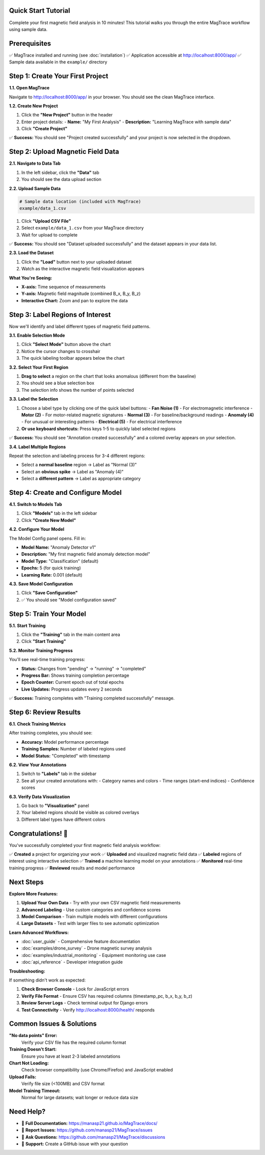 Quick Start Tutorial
===================

Complete your first magnetic field analysis in 10 minutes! This tutorial walks you through the entire MagTrace workflow using sample data.

Prerequisites
=============

✅ MagTrace installed and running (see :doc:`installation`)
✅ Application accessible at http://localhost:8000/app/
✅ Sample data available in the ``example/`` directory

Step 1: Create Your First Project
=================================

**1.1. Open MagTrace**

Navigate to http://localhost:8000/app/ in your browser. You should see the clean MagTrace interface.

**1.2. Create New Project**

.. raw:: html

   <div style="padding: 15px; background: #e3f2fd; border-left: 4px solid #2196f3; margin: 15px 0;">
     <strong>💡 Tip:</strong> Projects help organize your magnetic field analysis work. Each project can contain multiple datasets and trained models.
   </div>

1. Click the **"New Project"** button in the header
2. Enter project details:
   - **Name:** "My First Analysis"
   - **Description:** "Learning MagTrace with sample data"
3. Click **"Create Project"**

✅ **Success:** You should see "Project created successfully" and your project is now selected in the dropdown.

Step 2: Upload Magnetic Field Data
==================================

**2.1. Navigate to Data Tab**

1. In the left sidebar, click the **"Data"** tab
2. You should see the data upload section

**2.2. Upload Sample Data**

.. code-block:: bash

   # Sample data location (included with MagTrace)
   example/data_1.csv

1. Click **"Upload CSV File"**
2. Select ``example/data_1.csv`` from your MagTrace directory
3. Wait for upload to complete

✅ **Success:** You should see "Dataset uploaded successfully" and the dataset appears in your data list.

**2.3. Load the Dataset**

1. Click the **"Load"** button next to your uploaded dataset
2. Watch as the interactive magnetic field visualization appears

**What You're Seeing:**

- **X-axis:** Time sequence of measurements
- **Y-axis:** Magnetic field magnitude (combined B_x, B_y, B_z)
- **Interactive Chart:** Zoom and pan to explore the data

Step 3: Label Regions of Interest
=================================

Now we'll identify and label different types of magnetic field patterns.

**3.1. Enable Selection Mode**

1. Click **"Select Mode"** button above the chart
2. Notice the cursor changes to crosshair
3. The quick labeling toolbar appears below the chart

**3.2. Select Your First Region**

1. **Drag to select** a region on the chart that looks anomalous (different from the baseline)
2. You should see a blue selection box
3. The selection info shows the number of points selected

.. raw:: html

   <div style="padding: 15px; background: #fff3cd; border-left: 4px solid #ffc107; margin: 15px 0;">
     <strong>⚡ Pro Tip:</strong> Look for sudden spikes, drops, or unusual patterns in the magnetic field data. These often indicate interesting phenomena!
   </div>

**3.3. Label the Selection**

1. Choose a label type by clicking one of the quick label buttons:
   - **Fan Noise (1)** - For electromagnetic interference
   - **Motor (2)** - For motor-related magnetic signatures  
   - **Normal (3)** - For baseline/background readings
   - **Anomaly (4)** - For unusual or interesting patterns
   - **Electrical (5)** - For electrical interference

2. **Or use keyboard shortcuts:** Press keys 1-5 to quickly label selected regions

✅ **Success:** You should see "Annotation created successfully" and a colored overlay appears on your selection.

**3.4. Label Multiple Regions**

Repeat the selection and labeling process for 3-4 different regions:

- Select a **normal baseline** region → Label as "Normal (3)"
- Select an **obvious spike** → Label as "Anomaly (4)"  
- Select a **different pattern** → Label as appropriate category

.. raw:: html

   <div style="padding: 15px; background: #e8f5e8; border-left: 4px solid #4caf50; margin: 15px 0;">
     <strong>✅ Best Practice:</strong> Label at least 3-5 regions with different characteristics for effective model training.
   </div>

Step 4: Create and Configure Model
==================================

**4.1. Switch to Models Tab**

1. Click **"Models"** tab in the left sidebar
2. Click **"Create New Model"**

**4.2. Configure Your Model**

The Model Config panel opens. Fill in:

- **Model Name:** "Anomaly Detector v1"  
- **Description:** "My first magnetic field anomaly detection model"
- **Model Type:** "Classification" (default)
- **Epochs:** 5 (for quick training)
- **Learning Rate:** 0.001 (default)

**4.3. Save Model Configuration**

1. Click **"Save Configuration"**
2. ✅ You should see "Model configuration saved"

Step 5: Train Your Model
========================

**5.1. Start Training**

1. Click the **"Training"** tab in the main content area
2. Click **"Start Training"**

**5.2. Monitor Training Progress**

You'll see real-time training progress:

- **Status:** Changes from "pending" → "running" → "completed"
- **Progress Bar:** Shows training completion percentage  
- **Epoch Counter:** Current epoch out of total epochs
- **Live Updates:** Progress updates every 2 seconds

.. raw:: html

   <div style="padding: 15px; background: #fff3cd; border-left: 4px solid #ffc107; margin: 15px 0;">
     <strong>⏱️ Training Time:</strong> With sample data and 5 epochs, training typically completes in 30-60 seconds.
   </div>

✅ **Success:** Training completes with "Training completed successfully" message.

Step 6: Review Results
=====================

**6.1. Check Training Metrics**

After training completes, you should see:

- **Accuracy:** Model performance percentage
- **Training Samples:** Number of labeled regions used
- **Model Status:** "Completed" with timestamp

**6.2. View Your Annotations**

1. Switch to **"Labels"** tab in the sidebar
2. See all your created annotations with:
   - Category names and colors
   - Time ranges (start-end indices)
   - Confidence scores

**6.3. Verify Data Visualization**

1. Go back to **"Visualization"** panel  
2. Your labeled regions should be visible as colored overlays
3. Different label types have different colors

Congratulations! 🎉
==================

You've successfully completed your first magnetic field analysis workflow:

✅ **Created** a project for organizing your work
✅ **Uploaded** and visualized magnetic field data  
✅ **Labeled** regions of interest using interactive selection
✅ **Trained** a machine learning model on your annotations
✅ **Monitored** real-time training progress
✅ **Reviewed** results and model performance

Next Steps
==========

**Explore More Features:**

1. **Upload Your Own Data** - Try with your own CSV magnetic field measurements
2. **Advanced Labeling** - Use custom categories and confidence scores
3. **Model Comparison** - Train multiple models with different configurations
4. **Large Datasets** - Test with larger files to see automatic optimization

**Learn Advanced Workflows:**

- :doc:`user_guide` - Comprehensive feature documentation
- :doc:`examples/drone_survey` - Drone magnetic survey analysis
- :doc:`examples/industrial_monitoring` - Equipment monitoring use case
- :doc:`api_reference` - Developer integration guide

**Troubleshooting:**

If something didn't work as expected:

1. **Check Browser Console** - Look for JavaScript errors
2. **Verify File Format** - Ensure CSV has required columns (timestamp_pc, b_x, b_y, b_z)
3. **Review Server Logs** - Check terminal output for Django errors
4. **Test Connectivity** - Verify http://localhost:8000/health/ responds

Common Issues & Solutions
========================

**"No data points" Error:**
   Verify your CSV file has the required column format

**Training Doesn't Start:**
   Ensure you have at least 2-3 labeled annotations

**Chart Not Loading:**
   Check browser compatibility (use Chrome/Firefox) and JavaScript enabled

**Upload Fails:**
   Verify file size (<100MB) and CSV format

**Model Training Timeout:**
   Normal for large datasets; wait longer or reduce data size

Need Help?
==========

- 📖 **Full Documentation:** https://manasp21.github.io/MagTrace/docs/
- 🐛 **Report Issues:** https://github.com/manasp21/MagTrace/issues  
- 💬 **Ask Questions:** https://github.com/manasp21/MagTrace/discussions
- 📧 **Support:** Create a GitHub issue with your question

.. raw:: html

   <div style="text-align: center; margin: 40px 0; padding: 20px; background: #f8f9fa; border-radius: 8px;">
     <h3>Ready for Advanced Features?</h3>
     <p style="margin: 15px 0;">
       <a href="user_guide.html" style="background: #667eea; color: white; padding: 12px 24px; text-decoration: none; border-radius: 6px; font-weight: bold;">Continue to User Guide →</a>
     </p>
   </div>